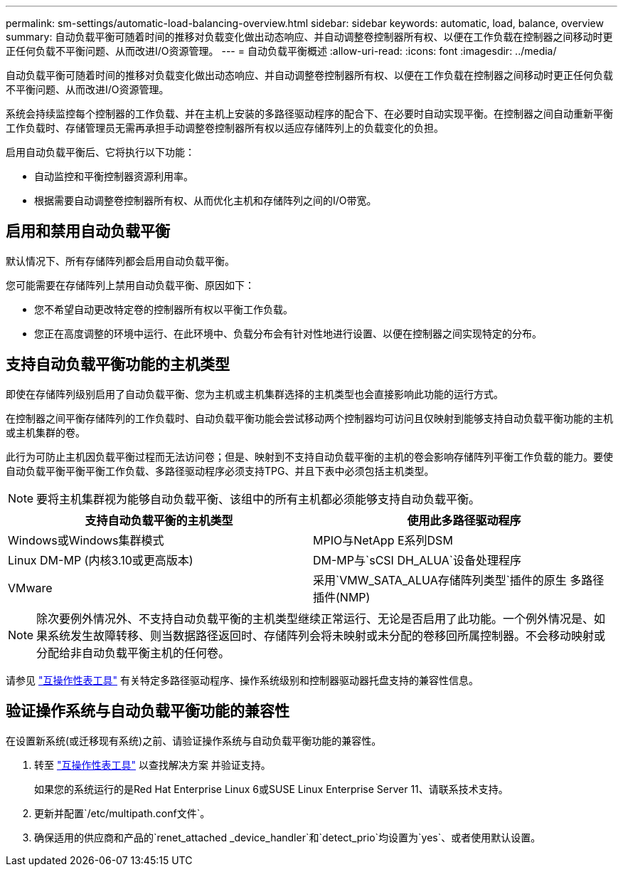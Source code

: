 ---
permalink: sm-settings/automatic-load-balancing-overview.html 
sidebar: sidebar 
keywords: automatic, load, balance, overview 
summary: 自动负载平衡可随着时间的推移对负载变化做出动态响应、并自动调整卷控制器所有权、以便在工作负载在控制器之间移动时更正任何负载不平衡问题、从而改进I/O资源管理。 
---
= 自动负载平衡概述
:allow-uri-read: 
:icons: font
:imagesdir: ../media/


[role="lead"]
自动负载平衡可随着时间的推移对负载变化做出动态响应、并自动调整卷控制器所有权、以便在工作负载在控制器之间移动时更正任何负载不平衡问题、从而改进I/O资源管理。

系统会持续监控每个控制器的工作负载、并在主机上安装的多路径驱动程序的配合下、在必要时自动实现平衡。在控制器之间自动重新平衡工作负载时、存储管理员无需再承担手动调整卷控制器所有权以适应存储阵列上的负载变化的负担。

启用自动负载平衡后、它将执行以下功能：

* 自动监控和平衡控制器资源利用率。
* 根据需要自动调整卷控制器所有权、从而优化主机和存储阵列之间的I/O带宽。




== 启用和禁用自动负载平衡

默认情况下、所有存储阵列都会启用自动负载平衡。

您可能需要在存储阵列上禁用自动负载平衡、原因如下：

* 您不希望自动更改特定卷的控制器所有权以平衡工作负载。
* 您正在高度调整的环境中运行、在此环境中、负载分布会有针对性地进行设置、以便在控制器之间实现特定的分布。




== 支持自动负载平衡功能的主机类型

即使在存储阵列级别启用了自动负载平衡、您为主机或主机集群选择的主机类型也会直接影响此功能的运行方式。

在控制器之间平衡存储阵列的工作负载时、自动负载平衡功能会尝试移动两个控制器均可访问且仅映射到能够支持自动负载平衡功能的主机或主机集群的卷。

此行为可防止主机因负载平衡过程而无法访问卷；但是、映射到不支持自动负载平衡的主机的卷会影响存储阵列平衡工作负载的能力。要使自动负载平衡平衡平衡工作负载、多路径驱动程序必须支持TPG、并且下表中必须包括主机类型。

[NOTE]
====
要将主机集群视为能够自动负载平衡、该组中的所有主机都必须能够支持自动负载平衡。

====
|===
| 支持自动负载平衡的主机类型 | 使用此多路径驱动程序 


 a| 
Windows或Windows集群模式
 a| 
MPIO与NetApp E系列DSM



 a| 
Linux DM-MP (内核3.10或更高版本)
 a| 
DM-MP与`sCSI DH_ALUA`设备处理程序



 a| 
VMware
 a| 
采用`VMW_SATA_ALUA存储阵列类型`插件的原生 多路径插件(NMP)

|===
[NOTE]
====
除次要例外情况外、不支持自动负载平衡的主机类型继续正常运行、无论是否启用了此功能。一个例外情况是、如果系统发生故障转移、则当数据路径返回时、存储阵列会将未映射或未分配的卷移回所属控制器。不会移动映射或分配给非自动负载平衡主机的任何卷。

====
请参见 http://mysupport.netapp.com/matrix["互操作性表工具"^] 有关特定多路径驱动程序、操作系统级别和控制器驱动器托盘支持的兼容性信息。



== 验证操作系统与自动负载平衡功能的兼容性

在设置新系统(或迁移现有系统)之前、请验证操作系统与自动负载平衡功能的兼容性。

. 转至 http://mysupport.netapp.com/matrix["互操作性表工具"^] 以查找解决方案 并验证支持。
+
如果您的系统运行的是Red Hat Enterprise Linux 6或SUSE Linux Enterprise Server 11、请联系技术支持。

. 更新并配置`/etc/multipath.conf文件`。
. 确保适用的供应商和产品的`renet_attached _device_handler`和`detect_prio`均设置为`yes`、或者使用默认设置。

